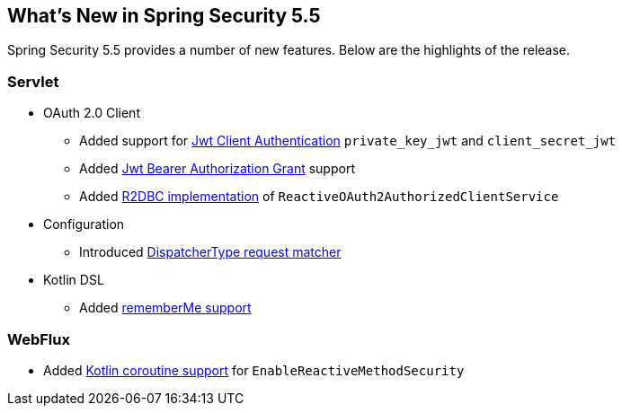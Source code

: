 [[new]]
== What's New in Spring Security 5.5

Spring Security 5.5 provides a number of new features.
Below are the highlights of the release.

[[whats-new-servlet]]
=== Servlet
* OAuth 2.0 Client

** Added support for https://github.com/spring-projects/spring-security/pull/9520[Jwt Client Authentication] `private_key_jwt` and `client_secret_jwt`
** Added https://github.com/spring-projects/spring-security/pull/9535[Jwt Bearer Authorization Grant] support
** Added https://github.com/spring-projects/spring-security/pull/8765[R2DBC implementation] of `ReactiveOAuth2AuthorizedClientService`

* Configuration

** Introduced https://github.com/spring-projects/spring-security/issues/9205[DispatcherType request matcher]

* Kotlin DSL

** Added https://github.com/spring-projects/spring-security/issues/9319[rememberMe support]

[[whats-new-webflux]]
=== WebFlux

** Added https://github.com/spring-projects/spring-security/issues/8143[Kotlin coroutine support] for `EnableReactiveMethodSecurity`
